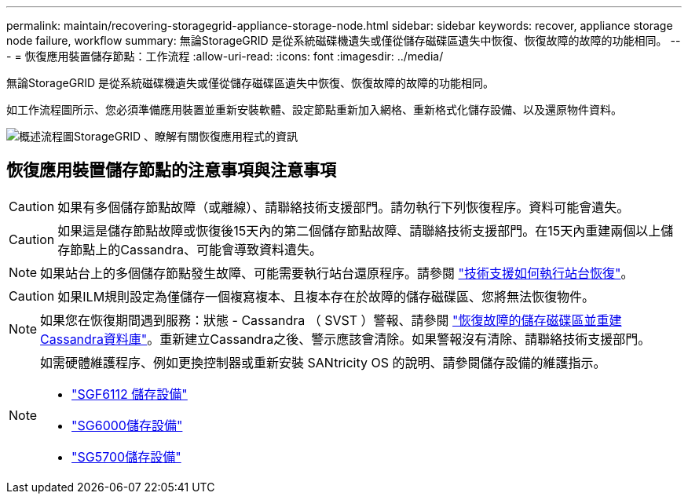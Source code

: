 ---
permalink: maintain/recovering-storagegrid-appliance-storage-node.html 
sidebar: sidebar 
keywords: recover, appliance storage node failure, workflow 
summary: 無論StorageGRID 是從系統磁碟機遺失或僅從儲存磁碟區遺失中恢復、恢復故障的故障的功能相同。 
---
= 恢復應用裝置儲存節點：工作流程
:allow-uri-read: 
:icons: font
:imagesdir: ../media/


[role="lead"]
無論StorageGRID 是從系統磁碟機遺失或僅從儲存磁碟區遺失中恢復、恢復故障的故障的功能相同。

如工作流程圖所示、您必須準備應用裝置並重新安裝軟體、設定節點重新加入網格、重新格式化儲存設備、以及還原物件資料。

image::../media/overview_sga_recovery.gif[概述流程圖StorageGRID 、瞭解有關恢復應用程式的資訊]



== 恢復應用裝置儲存節點的注意事項與注意事項


CAUTION: 如果有多個儲存節點故障（或離線）、請聯絡技術支援部門。請勿執行下列恢復程序。資料可能會遺失。


CAUTION: 如果這是儲存節點故障或恢復後15天內的第二個儲存節點故障、請聯絡技術支援部門。在15天內重建兩個以上儲存節點上的Cassandra、可能會導致資料遺失。


NOTE: 如果站台上的多個儲存節點發生故障、可能需要執行站台還原程序。請參閱 link:how-site-recovery-is-performed-by-technical-support.html["技術支援如何執行站台恢復"]。


CAUTION: 如果ILM規則設定為僅儲存一個複寫複本、且複本存在於故障的儲存磁碟區、您將無法恢復物件。


NOTE: 如果您在恢復期間遇到服務：狀態 - Cassandra （ SVST ）警報、請參閱 link:../maintain/recovering-failed-storage-volumes-and-rebuilding-cassandra-database.html["恢復故障的儲存磁碟區並重建Cassandra資料庫"]。重新建立Cassandra之後、警示應該會清除。如果警報沒有清除、請聯絡技術支援部門。

[NOTE]
====
如需硬體維護程序、例如更換控制器或重新安裝 SANtricity OS 的說明、請參閱儲存設備的維護指示。

* link:../sg6100/index.html["SGF6112 儲存設備"]
* link:../sg6000/index.html["SG6000儲存設備"]
* link:../sg5700/index.html["SG5700儲存設備"]


====